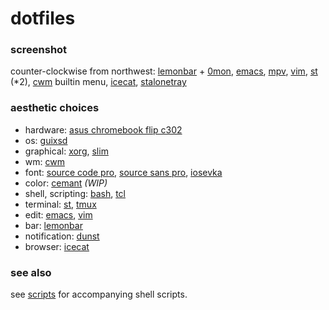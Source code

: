 * dotfiles

*** screenshot

[[/screenshot.png]]

counter-clockwise from northwest:
[[https://github.com/LemonBoy/bar][lemonbar]] +
[[https://github.com/agarick/scripts/blob/master/0mon][0mon]],
[[https://www.gnu.org/software/emacs/][emacs]],
[[https://mpv.io/][mpv]],
[[https://www.vim.org/][vim]],
[[https://st.suckless.org/][st]] (*2),
[[https://github.com/chneukirchen/cwm][cwm]] builtin menu,
[[https://www.gnu.org/software/gnuzilla/][icecat]],
[[http://stalonetray.sourceforge.net/][stalonetray]]

*** aesthetic choices

- hardware: [[https://www.asus.com/us/Laptops/ASUS-Chromebook-Flip-C302CA/][asus chromebook flip c302]]
- os: [[https://www.gnu.org/software/guix/][guixsd]]
- graphical: [[https://www.x.org/][xorg]], [[https://sourceforge.net/projects/slim.berlios/][slim]]
- wm: [[https://github.com/chneukirchen/cwm][cwm]]
- font: [[https://github.com/adobe-fonts/source-code-pro][source code pro]], [[https://github.com/adobe-fonts/source-sans-pro][source sans pro]], [[https://be5invis.github.io/Iosevka/][iosevka]]
- color: [[https://github.com/agarick/cemant][cemant]] /(WIP)/
- shell, scripting: [[https://www.gnu.org/software/bash/][bash]], [[https://www.tcl.tk/][tcl]]
- terminal: [[https://st.suckless.org/][st]], [[https://github.com/tmux/tmux/wiki][tmux]]
- edit: [[https://www.gnu.org/software/emacs/][emacs]], [[https://www.vim.org/][vim]]
- bar: [[https://github.com/LemonBoy/bar][lemonbar]]
- notification: [[https://github.com/dunst-project/dunst][dunst]]
- browser: [[https://www.gnu.org/software/gnuzilla/][icecat]]

*** see also

see [[https://github.com/agarick/scripts][scripts]] for accompanying shell scripts.
